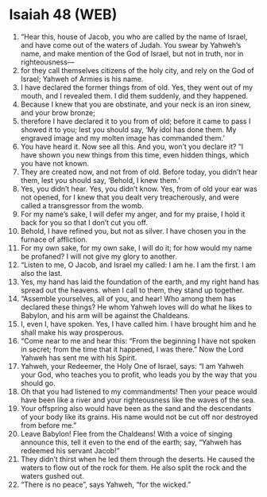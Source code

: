 * Isaiah 48 (WEB)
:PROPERTIES:
:ID: WEB/23-ISA48
:END:

1. “Hear this, house of Jacob, you who are called by the name of Israel, and have come out of the waters of Judah. You swear by Yahweh’s name, and make mention of the God of Israel, but not in truth, nor in righteousness—
2. for they call themselves citizens of the holy city, and rely on the God of Israel; Yahweh of Armies is his name.
3. I have declared the former things from of old. Yes, they went out of my mouth, and I revealed them. I did them suddenly, and they happened.
4. Because I knew that you are obstinate, and your neck is an iron sinew, and your brow bronze;
5. therefore I have declared it to you from of old; before it came to pass I showed it to you; lest you should say, ‘My idol has done them. My engraved image and my molten image has commanded them.’
6. You have heard it. Now see all this. And you, won’t you declare it? “I have shown you new things from this time, even hidden things, which you have not known.
7. They are created now, and not from of old. Before today, you didn’t hear them, lest you should say, ‘Behold, I knew them.’
8. Yes, you didn’t hear. Yes, you didn’t know. Yes, from of old your ear was not opened, for I knew that you dealt very treacherously, and were called a transgressor from the womb.
9. For my name’s sake, I will defer my anger, and for my praise, I hold it back for you so that I don’t cut you off.
10. Behold, I have refined you, but not as silver. I have chosen you in the furnace of affliction.
11. For my own sake, for my own sake, I will do it; for how would my name be profaned? I will not give my glory to another.
12. “Listen to me, O Jacob, and Israel my called: I am he. I am the first. I am also the last.
13. Yes, my hand has laid the foundation of the earth, and my right hand has spread out the heavens. when I call to them, they stand up together.
14. “Assemble yourselves, all of you, and hear! Who among them has declared these things? He whom Yahweh loves will do what he likes to Babylon, and his arm will be against the Chaldeans.
15. I, even I, have spoken. Yes, I have called him. I have brought him and he shall make his way prosperous.
16. “Come near to me and hear this: “From the beginning I have not spoken in secret; from the time that it happened, I was there.” Now the Lord Yahweh has sent me with his Spirit.
17. Yahweh, your Redeemer, the Holy One of Israel, says: “I am Yahweh your God, who teaches you to profit, who leads you by the way that you should go.
18. Oh that you had listened to my commandments! Then your peace would have been like a river and your righteousness like the waves of the sea.
19. Your offspring also would have been as the sand and the descendants of your body like its grains. His name would not be cut off nor destroyed from before me.”
20. Leave Babylon! Flee from the Chaldeans! With a voice of singing announce this, tell it even to the end of the earth; say, “Yahweh has redeemed his servant Jacob!”
21. They didn’t thirst when he led them through the deserts. He caused the waters to flow out of the rock for them. He also split the rock and the waters gushed out.
22. “There is no peace”, says Yahweh, “for the wicked.”
